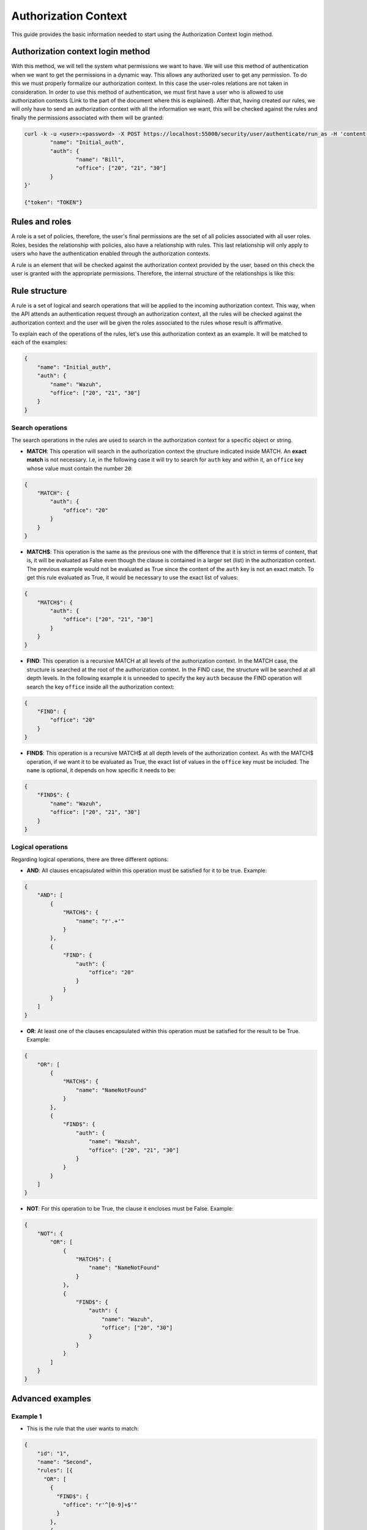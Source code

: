 .. Copyright (C) 2020 Wazuh, Inc.

.. _authorization_context_method:

Authorization Context
=====================

This guide provides the basic information needed to start using the Authorization Context login method.

Authorization context login method
----------------------------------

With this method, we will tell the system what permissions we want to have. We will use this method of authentication when we want to get the permissions in a dynamic way. This allows any authorized user to get any permission. To do this we must properly formalize our authorization context. In this case the user-roles relations are not taken in consideration. In order to use this method of authentication, we must first have a user who is allowed to use authorization contexts (Link to the part of the document where this is explained). After that, having created our rules, we will only have to send an authorization context with all the information we want, this will be checked against the rules and finally the permissions associated with them will be granted:

.. code-block:: console
        :class: output

        curl -k -u <user>:<password> -X POST https://localhost:55000/security/user/authenticate/run_as -H 'content-type: application/json' -d '{
                "name": "Initial_auth",
                "auth": {
                        "name": "Bill",
                        "office": ["20", "21", "30"]
                }
        }'

        {"token": "TOKEN"}

.. thumbnail:: ../../../images/rbac/auth_context_login.png
    :align: center
    :width: 100%

Rules and roles
---------------

A role is a set of policies, therefore, the user's final permissions are the set of all policies associated with all user roles. Roles, besides the relationship with policies, also have a relationship with rules. This last relationship will only apply to users who have the authentication enabled through the authorization contexts.

A rule is an element that will be checked against the authorization context provided by the user, based on this check the user is granted with the appropriate permissions. Therefore, the internal structure of the relationships is like this:

.. thumbnail:: ../../../images/rbac/auth_context_rule.png
    :align: center
    :width: 100%

Rule structure
--------------

A rule is a set of logical and search operations that will be applied to the incoming authorization context. This way, when the API attends an authentication request through an authorization context, all the rules will be checked against the authorization context and the user will be given the roles associated to the rules whose result is affirmative.

To explain each of the operations of the rules, let's use this authorization context as an example. It will be matched to each of the examples:

.. code-block:: json

        {
            "name": "Initial_auth",
            "auth": {
                "name": "Wazuh",
                "office": ["20", "21", "30"]
            }
        }

Search operations
^^^^^^^^^^^^^^^^^

The search operations in the rules are used to search in the authorization context for a specific object or string.

- **MATCH**: This operation will search in the authorization context the structure indicated inside MATCH. An **exact match** is not necessary. I.e, in the following case it will try to search for  ``auth`` key and within it, an ``office`` key whose value must contain the number ``20``:

.. code-block:: json

        {
            "MATCH": {
                "auth": {
                    "office": "20"
                }
            }
        }

- **MATCH$**: This operation is the same as the previous one with the difference that it is strict in terms of content, that is, it will be evaluated as False even though the clause is contained in a larger set (list) in the authorization context. The previous example would not be evaluated as True since the content of the ``auth`` key is not an exact match. To get this rule evaluated as True, it would be necessary to use the exact list of values:

.. code-block:: json

        {
            "MATCH$": {
                "auth": {
                    "office": ["20", "21", "30"]
                }
            }
        }

- **FIND**: This operation is a recursive MATCH at all levels of the authorization context. In the MATCH case, the structure is searched at the root of the authorization context. In the FIND case, the structure will be searched at all depth levels. In the following example it is unneeded to specify the key ``auth`` because the FIND operation will search the key ``office`` inside all the authorization context:

.. code-block:: json

        {
            "FIND": {
                "office": "20"
            }
        }

- **FIND$**: This operation is a recursive MATCH$ at all depth levels of the authorization context. As with the MATCH$ operation, if we want it to be evaluated as True, the exact list of values in the ``office`` key must be included. The ``name`` is optional, it depends on how specific it needs to be:

.. code-block:: json

        {
            "FIND$": {
                "name": "Wazuh",
                "office": ["20", "21", "30"]
            }
        }

Logical operations
^^^^^^^^^^^^^^^^^^

Regarding logical operations, there are three different options:

- **AND**: All clauses encapsulated within this operation must be satisfied for it to be true. Example:

.. code-block:: json

        {
            "AND": [
                {
                    "MATCH$": {
                        "name": "r'.+'"
                    }
                },
                {
                    "FIND": {
                        "auth": {
                            "office": "20"
                        }
                    }
                }
            ]
        }

- **OR**: At least one of the clauses encapsulated within this operation must be satisfied for the result to be True. Example:

.. code-block:: json

        {
            "OR": [
                {
                    "MATCH$": {
                        "name": "NameNotFound"
                    }
                },
                {
                    "FIND$": {
                        "auth": {
                            "name": "Wazuh",
                            "office": ["20", "21", "30"]
                        }
                    }
                }
            ]
        }

- **NOT**: For this operation to be True, the clause it encloses must be False. Example:

.. code-block:: json

        {
            "NOT": {
                "OR": [
                    {
                        "MATCH$": {
                            "name": "NameNotFound"
                        }
                    },
                    {
                        "FIND$": {
                            "auth": {
                                "name": "Wazuh",
                                "office": ["20", "30"]
                            }
                        }
                    }
                ]
            }
        }

Advanced examples
-----------------

Example 1
^^^^^^^^^

- This is the rule that the user wants to match:

.. code-block:: json
        :class: output

        {
            "id": "1",
            "name": "Second",
            "rules": [{
              "OR": [
                {
                  "FIND$": {
                    "office": "r'^[0-9]+$'"
                  }
                },
                {
                  "AND": [
                    {
                      "MATCH": {
                        "authLevel": "administrator",
                        "department": "Technical"
                      }
                    }
                  ]
                }
              ]
            }]
          }

.. thumbnail:: ../../../images/rbac/example1_rule.png
    :align: center
    :width: 100%

- To achieve this, the user uses the following authorization context:

.. code-block:: json
        :class: output

        {
            "name": "Eleventh_auth",
            "auth": {
                "test": "New",
                "department": [
                    "Technical1"
                ],
                "authLevel": [
                    "basic1"
                ]
            },
            "authLevel": [
                "administrator"
            ],
            "department": [
                "Technical"
            ]
        }

In this case, there is an OR that contains two operations. The first one is a FIND$, which will search through the authorization context for the ``office`` key whose value is any positive number. This operation will result in False since it is not present in the authorization context.

The second operation is an AND. It has only one operation inside so it could be omitted. In any case if the operation is evaluated as True, the AND operation will be True. The MATCH operation is fulfilled because in the root of the authorization context both keys and the values are contained in the authorization context.

As a result, the initial OR operation will be True since the AND operation returns True.

Example 2
^^^^^^^^^

- This is the rule that the user wants to match:

.. code-block:: json
        :class: output

        {
            "id": "2",
            "name": "Second",
            "rules": [
                {
                    "AND": [
                        {
                            "MATCH": {
                                "office": "r'^[0-9]+$'"
                            }
                        },
                        {
                            "FIND": {
                                "r'^auth[a-zA-Z]+$'": [
                                    "r'^admin[a-z0-9]+$'"
                                ],
                                "area": [
                                    "agents"
                                ]
                            }
                        },
                        {
                            "OR": [
                                {
                                    "MATCH$": {
                                        "name": "Wazuh",
                                        "office": "20"
                                    }
                                },
                                {
                                    "OR": [
                                        {
                                            "FIND": {
                                                "department": [
                                                    "Commercial"
                                                ]
                                            }
                                        },
                                        {
                                            "MATCH": {
                                                "authLevel": [
                                                    "administrator"
                                                ],
                                                "department": [
                                                    "Technical"
                                                ]
                                            }
                                        }
                                    ]
                                }
                            ]
                        }
                    ]
                }
            ]
        }

.. thumbnail:: ../../../images/rbac/example2_rule.png
    :align: center
    :width: 100%

- To achieve this match, the user sends the following authorization context:

.. code-block:: json
        :class: output

        {
            "name": "First_example",
            "auth": {
                "disabled": false,
                "name": "Wazuh",
                "office": "20",
                "department": [
                    "Technical"
                ],
                "bindings": {
                    "authLevel": [
                        "basic",
                        "advanced-agents",
                        "administrator"
                    ],
                    "area": [
                        "agents",
                        "syscheck",
                        "syscollector"
                    ]
                },
                "test": {
                    "new": {
                        "test2": [
                            "new"
                        ],
                        "test3": {
                            "test4": [
                                "a",
                                "b",
                                "c",
                                "d4"
                            ]
                        }
                    },
                    "test": "new2"
                }
            }
        }


In this case, the first search operation (MATCH) within the most external AND is satisfied since in the authorization context the ``"office": "20"`` key-value appears. The second search operation (FIND) is also satisfied, the regular expressions help to do this.

Finally, there is an OR operation. Inside, the first of the search operations (MATCH$) is satisfied because the value of the ``office`` key is ``20`` and the name is ``Wazuh``, both in the root of our authorization context. Since it is inside an OR operation, as soon as one of the clauses is evaluated as true, the OR operation returns true.
